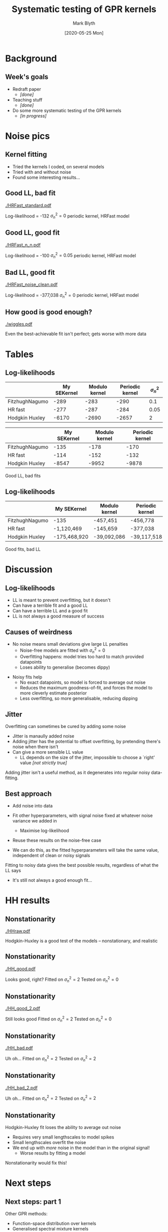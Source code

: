 #+OPTIONS: H:2 toc:nil
#+LATEX_CLASS: beamer
#+COLUMNS: %45ITEM %10BEAMER_env(Env) %10BEAMER_act(Act) %4BEAMER_col(Col) %8BEAMER_opt(Opt)
#+BEAMER_THEME: UoB
#+AUTHOR: Mark Blyth
#+TITLE: Systematic testing of GPR kernels
#+DATE: [2020-05-25 Mon]

* Background
** Week's goals
   * Redraft paper 
     * /[done]/
   * Teaching stuff 
     * /[done]/
   * Do some more systematic testing of the GPR kernels
     * /[in progress]/
       
* Noise pics
** Kernel fitting
    * Tried the kernels I coded, on several models
    * Tried with and without noise
    * Found some interesting results...

** Good LL, bad fit
   
#+ATTR_LATEX: :width .9\textwidth
[[./HRFast_standard.pdf]]

Log-likelihood = -132  \hfill \(\sigma_n^2=0\) \hfill periodic kernel, HRFast model
   
** Good LL, good fit
   
#+ATTR_LATEX: :width .9\textwidth
[[./HRFast_n_n.pdf]]

Log-likelihood = -100\hfill \(\sigma_n^2=0.05\)\hfill periodic kernel, HRFast model

** Bad LL, good fit
   
#+ATTR_LATEX: :width .9\textwidth
[[./HRFast_noise_clean.pdf]]

Log-likelihood = -377,038\hfill \(\sigma_n^2 = 0\)\hfill periodic kernel, HRFast model

** How good is good enough?

#+ATTR_LATEX: :width .9\textwidth
[[./wiggles.pdf]]

Even the best-achievable fit isn't perfect; gets worse with more data

* Tables
** Log-likelihoods


|----------------+-------------+---------------+-----------------+----------------|
|                | My SEKernel | Modulo kernel | Periodic kernel | \(\sigma_n^2\) |
|----------------+-------------+---------------+-----------------+----------------|
| FitzhughNagumo |        -289 |          -283 |            -290 |            0.1 |
| HR fast        |        -277 |          -287 |            -284 |           0.05 |
| Hodgkin Huxley |       -6170 |         -2690 |           -2657 |              2 |
|----------------+-------------+---------------+-----------------+----------------|

\vfill

|----------------+-------------+---------------+-----------------|
|                | My SEKernel | Modulo kernel | Periodic kernel |
|----------------+-------------+---------------+-----------------|
| FitzhughNagumo |        -135 |          -178 |            -170 |
| HR fast        |        -114 |          -152 |            -132 |
| Hodgkin Huxley |       -8547 |         -9952 |           -9878 |
|----------------+-------------+---------------+-----------------|

Good LL, bad fits

** Log-likelihoods


|----------------+--------------+---------------+-----------------|
|                | My SEKernel  | Modulo kernel | Periodic kernel |
|----------------+--------------+---------------+-----------------|
| FitzhughNagumo | -135         | -457,451      | -456,778        |
| HR fast        | -1,120,469   | -145,659      | -377,038        |
| Hodgkin Huxley | -175,468,920 | -39,092,086   | -39,117,518     |
|----------------+--------------+---------------+-----------------|

\vfill

Good fits, bad LL


* Discussion
** Log-likelihoods

    * LL is meant to prevent overfitting, but it doesn't
    * Can have a terrible fit and a good LL
    * Can have a terrible LL and a good fit
    * LL is not always a good measure of success
      
** Causes of weirdness
    * No noise means small deviations give large LL penalties
      * Noise-free models are fitted with \(\sigma_n^2 = 0\)
      * Overfitting happens: model tries too hard to match provided datapoints
      * Loses ability to generalise (becomes dippy)
	\vfill
    * Noisy fits help
      * No exact datapoints, so model is forced to average out noise
      * Reduces the maximum goodness-of-fit, and forces the model to more cleverly estimate posterior
      * Less overfitting, so more generalisable, reducing dipping

** Jitter
Overfitting can sometimes be cured by adding some noise


\vfill

    * Jitter is manaully added noise
    * Adding jitter has the potential to offset overfitting, by pretending there's noise when there isn't
    * Can give a more sensible LL value
      * LL depends on the size of the jitter, impossible to choose a `right' value /[not strictly true]/
	
\vfill
	
Adding jitter isn't a useful method, as it degenerates into regular noisy data-fitting.
	

** Best approach

    * Add noise into data
    * Fit other hyperparameters, with signal noise fixed at whatever noise variance we added in
      * Maximise log-likelihood
    * Reuse these results on the noise-free case
    * We can do this, as the fitted hyperparameters will take the same value, independent of clean or noisy signals

      \vfill

Fitting to noisy data gives the best possible results, regardless of what the LL says
    * It's still not always a good enough fit...
	
* HH results
** Nonstationarity

#+ATTR_LATEX: :width .9\textwidth
[[./HHraw.pdf]]

Hodgkin-Huxley is a good test of the models -- nonstationary, and realistic

** Nonstationarity

#+ATTR_LATEX: :width .9\textwidth
[[./HH_good.pdf]]

Looks good, right? \hfill Fitted on \(\sigma_n^2=2\) \hfill Tested on \(\sigma_n^2 = 0\)

** Nonstationarity

#+ATTR_LATEX: :width .9\textwidth
[[./HH_good_2.pdf]]

Still looks good \hfill Fitted on \(\sigma_n^2=2\) \hfill Tested on \(\sigma_n^2 = 0\)

** Nonstationarity

#+ATTR_LATEX: :width .9\textwidth
[[./HH_bad.pdf]]

Uh oh... \hfill Fitted on \(\sigma_n^2=2\) \hfill Tested on \(\sigma_n^2 = 2\)

** Nonstationarity

#+ATTR_LATEX: :width .9\textwidth
[[./HH_bad_2.pdf]]

Uh oh... \hfill Fitted on \(\sigma_n^2=2\) \hfill Tested on \(\sigma_n^2 = 2\)

** Nonstationarity
Hodgkin-Huxley fit loses the ability to average out noise
    \vfill
    * Requires very small lengthscales to model spikes
    * Small lengthscales overfit the noise
    * We end up with /more/ noise in the model than in the original signal!
      * Worse results by fitting a model
\vfill
Nonstationarity would fix this!

* Next steps
** Next steps: part 1
   Other GPR methods:
      * Function-space distribution over kernels
      * Generalised spectral mixture kernels
      * Switching kernel

	\vfill

Implement and test these on the shown datasets

** Next steps: part 2

Lit-review of some other techniques I've spotted /[useful for a paper]/

      \vfill

   Implement and test some other methods:
    * GOAL: black-box data model /[parametric or non-parametric]/
    * NARMAX /[simple nonlinear timeseries models]/
      * Popular in systems identification community
    * Neural ODEs /[often combines NNs with GPs for latent ODE models]/
    * Bayesian free-knot splines
      * Powerful for scalar signals!

